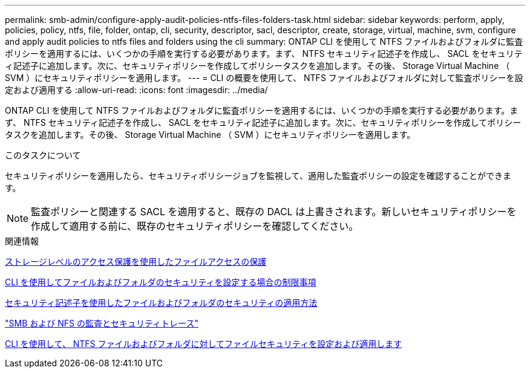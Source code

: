 ---
permalink: smb-admin/configure-apply-audit-policies-ntfs-files-folders-task.html 
sidebar: sidebar 
keywords: perform, apply, policies, policy, ntfs, file, folder, ontap, cli, security, descriptor, sacl, descriptor, create, storage, virtual, machine, svm, configure and apply audit policies to ntfs files and folders using the cli 
summary: ONTAP CLI を使用して NTFS ファイルおよびフォルダに監査ポリシーを適用するには、いくつかの手順を実行する必要があります。まず、 NTFS セキュリティ記述子を作成し、 SACL をセキュリティ記述子に追加します。次に、セキュリティポリシーを作成してポリシータスクを追加します。その後、 Storage Virtual Machine （ SVM ）にセキュリティポリシーを適用します。 
---
= CLI の概要を使用して、 NTFS ファイルおよびフォルダに対して監査ポリシーを設定および適用する
:allow-uri-read: 
:icons: font
:imagesdir: ../media/


[role="lead"]
ONTAP CLI を使用して NTFS ファイルおよびフォルダに監査ポリシーを適用するには、いくつかの手順を実行する必要があります。まず、 NTFS セキュリティ記述子を作成し、 SACL をセキュリティ記述子に追加します。次に、セキュリティポリシーを作成してポリシータスクを追加します。その後、 Storage Virtual Machine （ SVM ）にセキュリティポリシーを適用します。

.このタスクについて
セキュリティポリシーを適用したら、セキュリティポリシージョブを監視して、適用した監査ポリシーの設定を確認することができます。


NOTE: 監査ポリシーと関連する SACL を適用すると、既存の DACL は上書きされます。新しいセキュリティポリシーを作成して適用する前に、既存のセキュリティポリシーを確認してください。

.関連情報
xref:secure-file-access-storage-level-access-guard-concept.adoc[ストレージレベルのアクセス保護を使用したファイルアクセスの保護]

xref:limits-when-cli-set-file-folder-security-concept.adoc[CLI を使用してファイルおよびフォルダのセキュリティを設定する場合の制限事項]

xref:security-descriptors-apply-file-folder-security-concept.adoc[セキュリティ記述子を使用したファイルおよびフォルダのセキュリティの適用方法]

link:../nas-audit/index.html["SMB および NFS の監査とセキュリティトレース"]

xref:create-ntfs-security-descriptor-file-task.adoc[CLI を使用して、 NTFS ファイルおよびフォルダに対してファイルセキュリティを設定および適用します]
